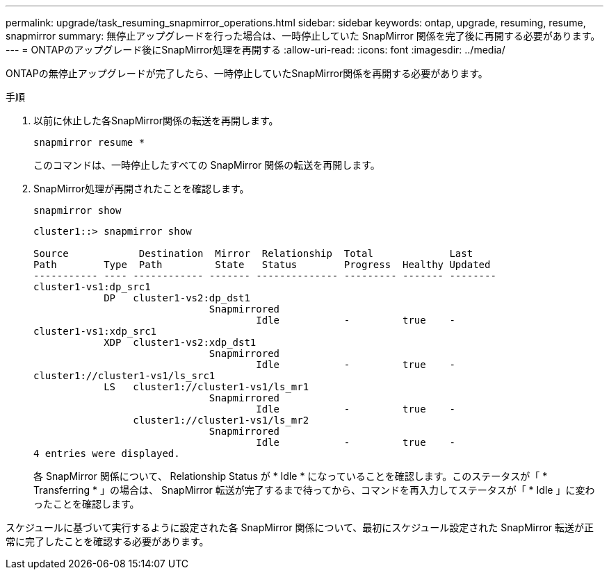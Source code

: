 ---
permalink: upgrade/task_resuming_snapmirror_operations.html 
sidebar: sidebar 
keywords: ontap, upgrade, resuming, resume, snapmirror 
summary: 無停止アップグレードを行った場合は、一時停止していた SnapMirror 関係を完了後に再開する必要があります。 
---
= ONTAPのアップグレード後にSnapMirror処理を再開する
:allow-uri-read: 
:icons: font
:imagesdir: ../media/


[role="lead"]
ONTAPの無停止アップグレードが完了したら、一時停止していたSnapMirror関係を再開する必要があります。

.手順
. 以前に休止した各SnapMirror関係の転送を再開します。
+
[source, cli]
----
snapmirror resume *
----
+
このコマンドは、一時停止したすべての SnapMirror 関係の転送を再開します。

. SnapMirror処理が再開されたことを確認します。
+
[source, cli]
----
snapmirror show
----
+
[listing]
----
cluster1::> snapmirror show

Source            Destination  Mirror  Relationship  Total             Last
Path        Type  Path         State   Status        Progress  Healthy Updated
----------- ---- ------------ ------- -------------- --------- ------- --------
cluster1-vs1:dp_src1
            DP   cluster1-vs2:dp_dst1
                              Snapmirrored
                                      Idle           -         true    -
cluster1-vs1:xdp_src1
            XDP  cluster1-vs2:xdp_dst1
                              Snapmirrored
                                      Idle           -         true    -
cluster1://cluster1-vs1/ls_src1
            LS   cluster1://cluster1-vs1/ls_mr1
                              Snapmirrored
                                      Idle           -         true    -
                 cluster1://cluster1-vs1/ls_mr2
                              Snapmirrored
                                      Idle           -         true    -
4 entries were displayed.
----
+
各 SnapMirror 関係について、 Relationship Status が * Idle * になっていることを確認します。このステータスが「 * Transferring * 」の場合は、 SnapMirror 転送が完了するまで待ってから、コマンドを再入力してステータスが「 * Idle 」に変わったことを確認します。



スケジュールに基づいて実行するように設定された各 SnapMirror 関係について、最初にスケジュール設定された SnapMirror 転送が正常に完了したことを確認する必要があります。
